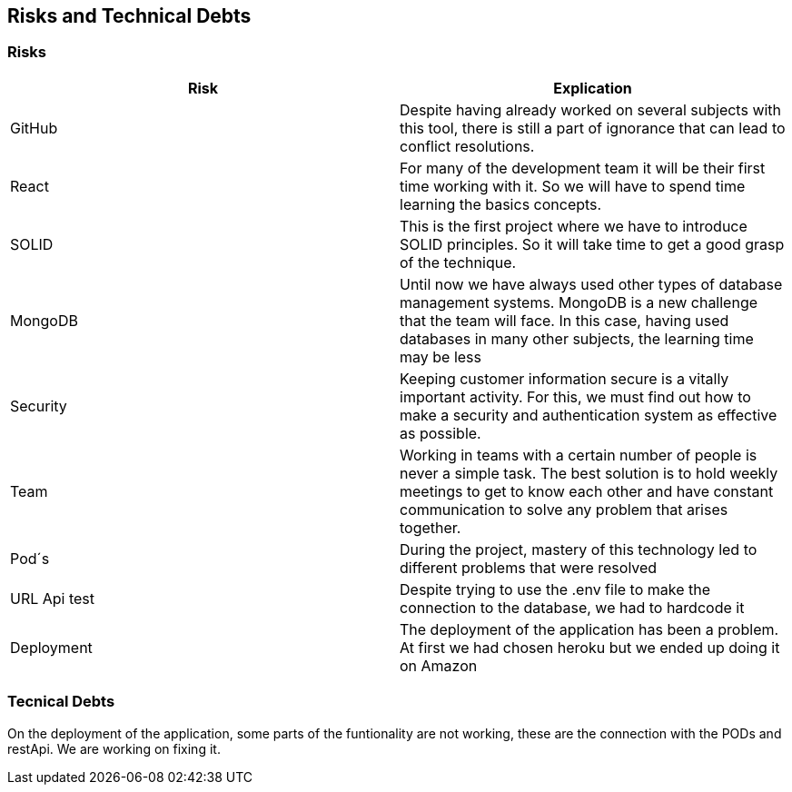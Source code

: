 [[section-technical-risks]]
== Risks and Technical Debts

=== Risks
[options="header"]
|===
| Risk | Explication
|GitHub|Despite having already worked on several subjects with this tool, there is still a part of ignorance that can lead to conflict resolutions.
|React|For many of the development team it will be their first time working with it. So we will have to spend time learning the basics concepts.
|SOLID|This is the first project where we have to introduce SOLID principles. So it will take time to get a good grasp of the technique.
|MongoDB|Until now we have always used other types of database management systems. MongoDB is a new challenge that the team will face. In this case, having used databases in many other subjects, the learning time may be less
|Security|Keeping customer information secure is a vitally important activity. For this, we must find out how to make a security and authentication system as effective as possible.
|Team|Working in teams with a certain number of people is never a simple task. The best solution is to hold weekly meetings to get to know each other and have constant communication to solve any problem that arises together.
|Pod´s| During the project, mastery of this technology led to different problems that were resolved
|URL Api test| Despite trying to use the .env file to make the connection to the database, we had to hardcode it
|Deployment| The deployment of the application has been a problem. At first we had chosen heroku but we ended up doing it on Amazon
|===

=== Tecnical Debts
On the deployment of the application, some parts of the funtionality are not working, these are the connection with the PODs and restApi. We are working on fixing it.
